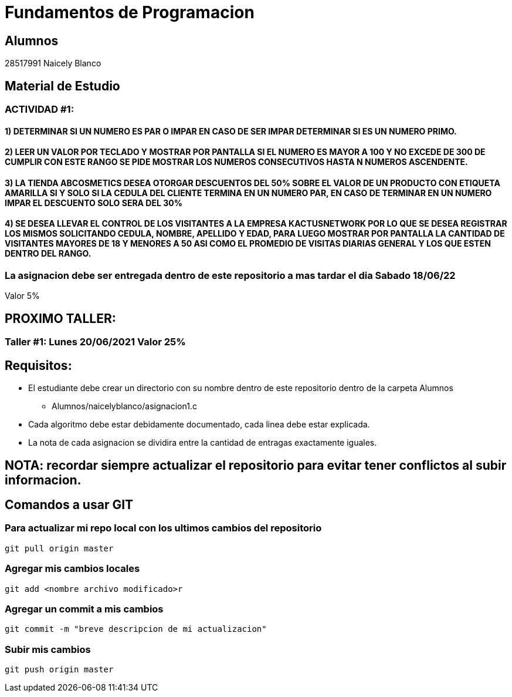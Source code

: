 # Fundamentos de Programacion

## Alumnos

28517991 Naicely Blanco


## Material de Estudio

### ACTIVIDAD #1:
#### 1) DETERMINAR SI UN NUMERO ES PAR O IMPAR EN CASO DE SER IMPAR DETERMINAR SI ES UN NUMERO PRIMO.
#### 2) LEER UN VALOR POR TECLADO Y MOSTRAR POR PANTALLA SI EL NUMERO ES MAYOR A 100 Y NO EXCEDE DE 300 DE CUMPLIR CON ESTE RANGO SE PIDE MOSTRAR LOS NUMEROS CONSECUTIVOS HASTA N NUMEROS ASCENDENTE.
#### 3) LA TIENDA ABCOSMETICS DESEA OTORGAR DESCUENTOS DEL 50% SOBRE EL VALOR DE UN PRODUCTO CON ETIQUETA AMARILLA SI Y SOLO SI LA CEDULA DEL CLIENTE TERMINA EN UN NUMERO PAR, EN CASO DE TERMINAR EN UN NUMERO IMPAR EL DESCUENTO SOLO SERA DEL 30%
#### 4) SE DESEA LLEVAR EL CONTROL DE LOS VISITANTES A LA EMPRESA KACTUSNETWORK POR LO QUE SE DESEA REGISTRAR LOS MISMOS SOLICITANDO CEDULA, NOMBRE, APELLIDO Y EDAD, PARA LUEGO MOSTRAR POR PANTALLA LA CANTIDAD DE VISITANTES MAYORES DE 18 Y MENORES A 50 ASI COMO EL PROMEDIO DE VISITAS DIARIAS GENERAL Y LOS QUE ESTEN DENTRO DEL RANGO.

=== La asignacion debe ser entregada dentro de este repositorio a mas tardar el dia Sabado 18/06/22
Valor 5%

== PROXIMO TALLER:
=== Taller #1: Lunes 20/06/2021 Valor 25%


== Requisitos:

* El estudiante debe crear un directorio con su nombre dentro de este repositorio dentro de la carpeta Alumnos
	- Alumnos/naicelyblanco/asignacion1.c
* Cada algoritmo debe estar debidamente documentado, cada linea debe estar explicada.
* La nota de cada asignacion se dividira entre la cantidad de entragas exactamente iguales.

== NOTA: recordar siempre actualizar el repositorio para evitar tener conflictos al subir informacion.

== Comandos a usar GIT
=== Para actualizar mi repo local con los ultimos cambios del repositorio
[source, git]
----
git pull origin master 
----

=== Agregar mis cambios locales
[source, git]
----
git add <nombre archivo modificado>r
----

=== Agregar un commit a mis cambios
[source, git]
----
git commit -m "breve descripcion de mi actualizacion"
----

=== Subir mis cambios
[source, git]
----
git push origin master
----

